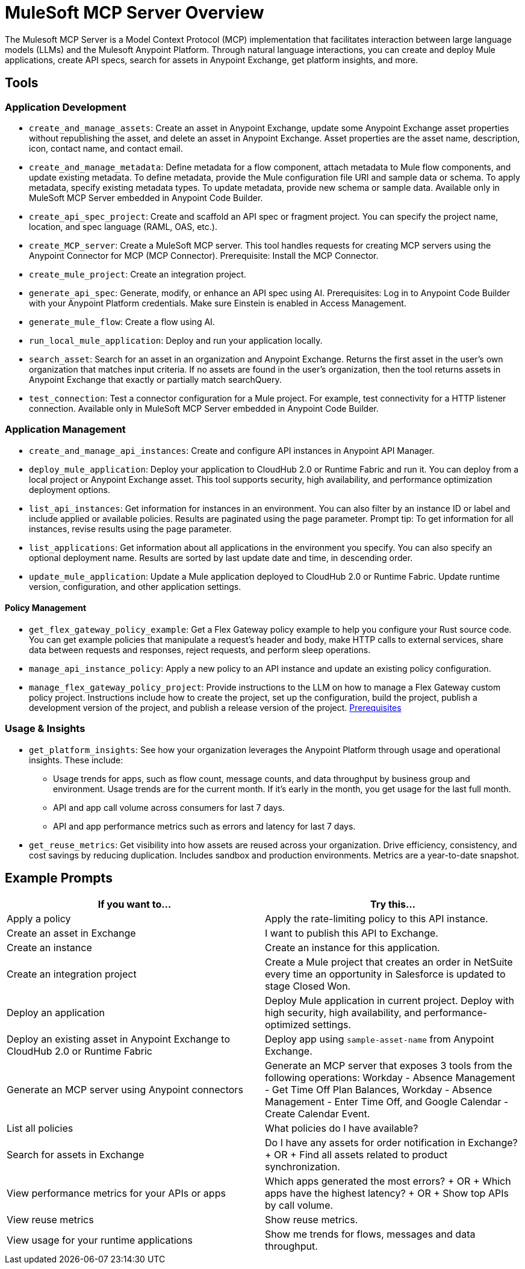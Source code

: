 = MuleSoft MCP Server Overview

The Mulesoft MCP Server is a Model Context Protocol (MCP) implementation that facilitates interaction between large language models (LLMs) and the Mulesoft Anypoint Platform. Through natural language interactions, you can create and deploy Mule applications, create API specs, search for assets in Anypoint Exchange, get platform insights, and more.

== Tools
=== Application Development
* `create_and_manage_assets`: Create an asset in Anypoint Exchange, update some Anypoint Exchange asset properties without republishing the asset, and delete an asset in Anypoint Exchange. Asset properties are the asset name, description, icon, contact name, and contact email.

* `create_and_manage_metadata`: Define metadata for a flow component, attach metadata to Mule flow components, and update existing metadata. To define metadata, provide the Mule configuration file URI and sample data or schema. To apply metadata, specify existing metadata types. To update metadata, provide new schema or sample data. Available only in MuleSoft MCP Server embedded in Anypoint Code Builder.

* `create_api_spec_project`: Create and scaffold an API spec or fragment project. You can specify the project name, location, and spec language (RAML, OAS, etc.).

* `create_MCP_server`: Create a MuleSoft MCP server. This tool handles requests for creating MCP servers using the Anypoint Connector for MCP (MCP Connector). Prerequisite: Install the MCP Connector.

* `create_mule_project`: Create an integration project.

* `generate_api_spec`: Generate, modify, or enhance an API spec using AI. Prerequisites: Log in to Anypoint Code Builder with your Anypoint Platform credentials. Make sure Einstein is enabled in Access Management.

* `generate_mule_flow`: Create a flow using AI.

* `run_local_mule_application`: Deploy and run your application locally.

* `search_asset`: Search for an asset in an organization and Anypoint Exchange. Returns the first asset in the user's own organization that matches input criteria. If no assets are found in the user's organization, then the tool returns assets in Anypoint Exchange that exactly or partially match searchQuery.

* `test_connection`: Test a connector configuration for a Mule project. For example, test connectivity for a HTTP listener connection. Available only in MuleSoft MCP Server embedded in Anypoint Code Builder.

=== Application Management
* `create_and_manage_api_instances`: Create and configure API instances in Anypoint API Manager.

* `deploy_mule_application`: Deploy your application to CloudHub 2.0 or Runtime Fabric and run it. You can deploy from a local project or Anypoint Exchange asset. This tool supports security, high availability, and performance optimization deployment options. 

* `list_api_instances`: Get information for instances in an environment. You can also filter by an instance ID or label and include applied or available policies. Results are paginated using the page parameter. Prompt tip: To get information for all instances, revise results using the page parameter.

* `list_applications`: Get information about all applications in the environment you specify. You can also specify an optional deployment name. Results are sorted by last update date and time, in descending order.

* `update_mule_application`: Update a Mule application deployed to CloudHub 2.0 or Runtime Fabric. Update runtime version, configuration, and other application settings.

==== Policy Management
* `get_flex_gateway_policy_example`: Get a Flex Gateway policy example to help you configure your Rust source code. You can get example policies that manipulate a request's header and body, make HTTP calls to external services, share data between requests and responses, reject requests, and perform sleep operations.

* `manage_api_instance_policy`: Apply a new policy to an API instance and update an existing policy configuration.

* `manage_flex_gateway_policy_project`: Provide instructions to the LLM on how to manage a Flex Gateway custom policy project. Instructions include how to create the project, set up the configuration, build the project, publish a development version of the project, and publish a release version of the project. https://docs.mulesoft.com/pdk/latest/policies-pdk-prerequisites[Prerequisites]

=== Usage & Insights
* `get_platform_insights`: See how your organization leverages the Anypoint Platform through usage and operational insights. These include:
** Usage trends for apps, such as flow count, message counts, and data throughput by business group and environment. Usage trends are for the current month. If it's early in the month, you get usage for the last full month.
** API and app call volume across consumers for last 7 days.
** API and app performance metrics such as errors and latency for last 7 days.

* `get_reuse_metrics`: Get visibility into how assets are reused across your organization. Drive efficiency, consistency, and cost savings by reducing duplication. Includes sandbox and production environments. Metrics are a year-to-date snapshot.

== Example Prompts

[cols="1,1"]
|===
|If you want to... |Try this... 

|Apply a policy
|Apply the rate-limiting policy to this API instance. 

|Create an asset in Exchange
|I want to publish this API to Exchange.

|Create an instance
|Create an instance for this application.

|Create an integration project
|Create a Mule project that creates an order in NetSuite every time an opportunity in Salesforce is updated to stage Closed Won.

|Deploy an application
|Deploy Mule application in current project. Deploy with high security, high availability, and performance-optimized settings.

|Deploy an existing asset in Anypoint Exchange to CloudHub 2.0 or Runtime Fabric
|Deploy app using `sample-asset-name` from Anypoint Exchange.  

|Generate an MCP server using Anypoint connectors
|Generate an MCP server that exposes 3 tools from the following operations: Workday - Absence Management - Get Time Off Plan Balances, Workday - Absence Management - Enter Time Off, and Google Calendar - Create Calendar Event.

|List all policies
|What policies do I have available?

|Search for assets in Exchange
|Do I have any assets for order notification in Exchange? + OR + Find all assets related to product synchronization.

|View performance metrics for your APIs or apps   
|Which apps generated the most errors? + OR + Which apps have the highest latency? + OR + Show top APIs by call volume.

|View reuse metrics
|Show reuse metrics.

|View usage for your runtime applications
|Show me trends for flows, messages and data throughput.
|===

